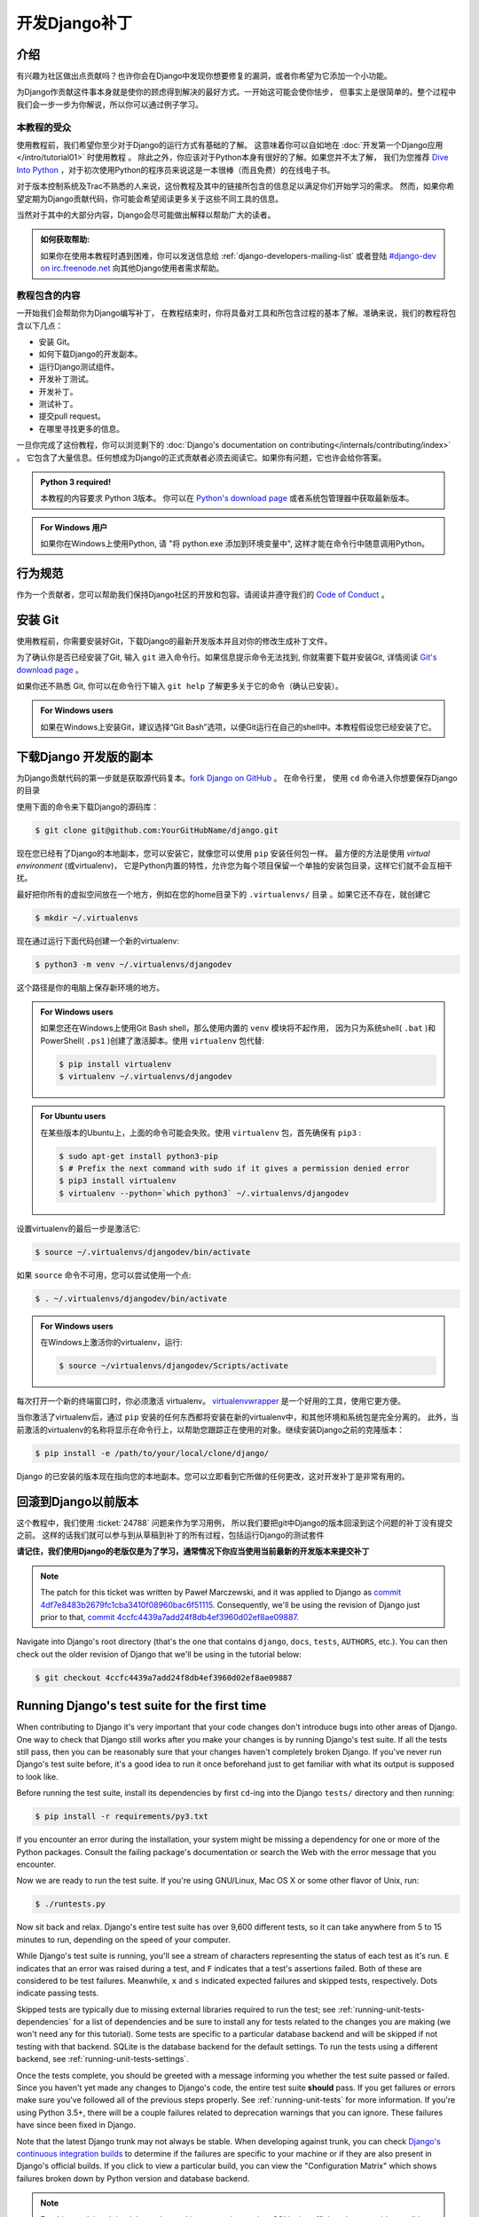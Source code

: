 ===============
开发Django补丁
===============

介绍
=====

有兴趣为社区做出点贡献吗？也许你会在Django中发现你想要修复的漏洞，或者你希望为它添加一个小功能。

为Django作贡献这件事本身就是使你的顾虑得到解决的最好方式。一开始这可能会使你怯步，
但事实上是很简单的。整个过程中我们会一步一步为你解说，所以你可以通过例子学习。

本教程的受众
-------------

.. seealso::

    如果您正在寻找关于如何提交补丁的参考，请参阅 :doc:`/internals/contributing/writing-code/submitting-patches` 。

使用教程前，我们希望你至少对于Django的运行方式有基础的了解。
这意味着你可以自如地在 :doc:`开发第一个Django应用</intro/tutorial01>` 时使用教程 。
除此之外，你应该对于Python本身有很好的了解。如果您并不太了解，
我们为您推荐 `Dive Into Python`__ ，对于初次使用Python的程序员来说这是一本很棒（而且免费）的在线电子书。

对于版本控制系统及Trac不熟悉的人来说，这份教程及其中的链接所包含的信息足以满足你们开始学习的需求。
然而，如果你希望定期为Django贡献代码，你可能会希望阅读更多关于这些不同工具的信息。

当然对于其中的大部分内容，Django会尽可能做出解释以帮助广大的读者。

.. admonition:: 如何获取帮助:

    如果你在使用本教程时遇到困难，你可以发送信息给 :ref:`django-developers-mailing-list`
    或者登陆 `#django-dev on irc.freenode.net`__ 向其他Django使用者需求帮助。

__ http://www.diveintopython3.net/
__ irc://irc.freenode.net/django-dev

教程包含的内容
---------------

一开始我们会帮助你为Django编写补丁，
在教程结束时，你将具备对工具和所包含过程的基本了解。准确来说，我们的教程将包含以下几点：

* 安装 Git。
* 如何下载Django的开发副本。
* 运行Django测试组件。
* 开发补丁测试。
* 开发补丁。
* 测试补丁。
* 提交pull request。
* 在哪里寻找更多的信息。

一旦你完成了这份教程，你可以浏览剩下的
:doc:`Django's documentation on contributing</internals/contributing/index>` 。
它包含了大量信息。任何想成为Django的正式贡献者必须去阅读它。如果你有问题，它也许会给你答案。

.. admonition:: Python 3 required!

    本教程的内容要求 Python 3版本。 你可以在
    `Python's download page <https://www.python.org/download/>`_ 或者系统包管理器中获取最新版本。

.. admonition:: For Windows 用户

    如果你在Windows上使用Python, 请 "将
    python.exe 添加到环境变量中", 这样才能在命令行中随意调用Python。

行为规范
=========

作为一个贡献者，您可以帮助我们保持Django社区的开放和包容。请阅读并遵守我们的 `Code of Conduct <https://www.djangoproject.com/conduct/>`_ 。

安装 Git
=========

使用教程前，你需要安装好Git，下载Django的最新开发版本并且对你的修改生成补丁文件。

为了确认你是否已经安装了Git, 输入 ``git`` 进入命令行。如果信息提示命令无法找到, 你就需要下载并安装Git,
详情阅读 `Git's download page`__ 。

如果你还不熟悉 Git, 你可以在命令行下输入 ``git help`` 了解更多关于它的命令（确认已安装）。

.. admonition:: For Windows users

    如果在Windows上安装Git，建议选择“Git Bash”选项，以便Git运行在自己的shell中。本教程假设您已经安装了它。


__ http://git-scm.com/download

下载Django 开发版的副本
========================

为Django贡献代码的第一步就是获取源代码复本。`fork Django on GitHub <https://github.com/django/django/fork>`__ 。
在命令行里， 使用 ``cd`` 命令进入你想要保存Django的目录

使用下面的命令来下载Django的源码库：

.. code-block:: console

    $ git clone git@github.com:YourGitHubName/django.git

现在您已经有了Django的本地副本，您可以安装它，就像您可以使用 ``pip`` 安装任何包一样。
最方便的方法是使用 *virtual environment* (或virtualenv)，
它是Python内置的特性，允许您为每个项目保留一个单独的安装包目录，这样它们就不会互相干扰。

最好把你所有的虚拟空间放在一个地方，例如在您的home目录下的 ``.virtualenvs/`` 目录 。如果它还不存在，就创建它

.. code-block:: console

    $ mkdir ~/.virtualenvs

现在通过运行下面代码创建一个新的virtualenv:

.. code-block:: console

    $ python3 -m venv ~/.virtualenvs/djangodev

这个路径是你的电脑上保存新环境的地方。

.. admonition:: For Windows users

    如果您还在Windows上使用Git Bash shell，那么使用内置的 ``venv`` 模块将不起作用，
    因为只为系统shell( ``.bat`` )和PowerShell( ``.ps1`` )创建了激活脚本。使用 ``virtualenv`` 包代替:

    .. code-block:: none

        $ pip install virtualenv
        $ virtualenv ~/.virtualenvs/djangodev

.. admonition:: For Ubuntu users

    在某些版本的Ubuntu上，上面的命令可能会失败。使用 ``virtualenv`` 包，首先确保有 ``pip3`` :

    .. code-block:: console

        $ sudo apt-get install python3-pip
        $ # Prefix the next command with sudo if it gives a permission denied error
        $ pip3 install virtualenv
        $ virtualenv --python=`which python3` ~/.virtualenvs/djangodev

设置virtualenv的最后一步是激活它:

.. code-block:: console

    $ source ~/.virtualenvs/djangodev/bin/activate

如果 ``source`` 命令不可用，您可以尝试使用一个点:

.. code-block:: console

    $ . ~/.virtualenvs/djangodev/bin/activate

.. admonition:: For Windows users

    在Windows上激活你的virtualenv，运行:

    .. code-block:: none

        $ source ~/virtualenvs/djangodev/Scripts/activate

每次打开一个新的终端窗口时，你必须激活 virtualenv。 virtualenvwrapper__ 是一个好用的工具，使用它更方便。

__ https://virtualenvwrapper.readthedocs.io/en/latest/

当你激活了virtualenv后，通过 ``pip`` 安装的任何东西都将安装在新的virtualenv中，和其他环境和系统包是完全分离的。
此外，当前激活的virtualenv的名称将显示在命令行上，以帮助您跟踪正在使用的对象。继续安装Django之前的克隆版本：


.. code-block:: console

    $ pip install -e /path/to/your/local/clone/django/

Django 的已安装的版本现在指向您的本地副本。您可以立即看到它所做的任何更改，这对开发补丁是非常有用的。

回滚到Django以前版本
=====================

这个教程中，我们使用 :ticket:`24788` 问题来作为学习用例，
所以我们要把git中Django的版本回滚到这个问题的补丁没有提交之前。
这样的话我们就可以参与到从草稿到补丁的所有过程，包括运行Django的测试套件

**请记住，我们使用Django的老版仅是为了学习，通常情况下你应当使用当前最新的开发版本来提交补丁**

.. note::

    The patch for this ticket was written by Paweł Marczewski, and it was
    applied to Django as `commit 4df7e8483b2679fc1cba3410f08960bac6f51115`__.
    Consequently, we'll be using the revision of Django just prior to that,
    `commit 4ccfc4439a7add24f8db4ef3960d02ef8ae09887`__.

__ https://github.com/django/django/commit/4df7e8483b2679fc1cba3410f08960bac6f51115
__ https://github.com/django/django/commit/4ccfc4439a7add24f8db4ef3960d02ef8ae09887

Navigate into Django's root directory (that's the one that contains ``django``,
``docs``, ``tests``, ``AUTHORS``, etc.). You can then check out the older
revision of Django that we'll be using in the tutorial below:

.. code-block:: console

    $ git checkout 4ccfc4439a7add24f8db4ef3960d02ef8ae09887

Running Django's test suite for the first time
==============================================

When contributing to Django it's very important that your code changes don't
introduce bugs into other areas of Django. One way to check that Django still
works after you make your changes is by running Django's test suite. If all
the tests still pass, then you can be reasonably sure that your changes
haven't completely broken Django. If you've never run Django's test suite
before, it's a good idea to run it once beforehand just to get familiar with
what its output is supposed to look like.

Before running the test suite, install its dependencies by first ``cd``-ing
into the Django ``tests/`` directory and then running:

.. code-block:: console

    $ pip install -r requirements/py3.txt

If you encounter an error during the installation, your system might be missing
a dependency for one or more of the Python packages. Consult the failing
package's documentation or search the Web with the error message that you
encounter.

Now we are ready to run the test suite. If you're using GNU/Linux, Mac OS X or
some other flavor of Unix, run:

.. code-block:: console

    $ ./runtests.py

Now sit back and relax. Django's entire test suite has over 9,600 different
tests, so it can take anywhere from 5 to 15 minutes to run, depending on the
speed of your computer.

While Django's test suite is running, you'll see a stream of characters
representing the status of each test as it's run. ``E`` indicates that an error
was raised during a test, and ``F`` indicates that a test's assertions failed.
Both of these are considered to be test failures. Meanwhile, ``x`` and ``s``
indicated expected failures and skipped tests, respectively. Dots indicate
passing tests.

Skipped tests are typically due to missing external libraries required to run
the test; see :ref:`running-unit-tests-dependencies` for a list of dependencies
and be sure to install any for tests related to the changes you are making (we
won't need any for this tutorial). Some tests are specific to a particular
database backend and will be skipped if not testing with that backend. SQLite
is the database backend for the default settings. To run the tests using a
different backend, see :ref:`running-unit-tests-settings`.

Once the tests complete, you should be greeted with a message informing you
whether the test suite passed or failed. Since you haven't yet made any changes
to Django's code, the entire test suite **should** pass. If you get failures or
errors make sure you've followed all of the previous steps properly. See
:ref:`running-unit-tests` for more information. If you're using Python 3.5+,
there will be a couple failures related to deprecation warnings that you can
ignore. These failures have since been fixed in Django.

Note that the latest Django trunk may not always be stable. When developing
against trunk, you can check `Django's continuous integration builds`__ to
determine if the failures are specific to your machine or if they are also
present in Django's official builds. If you click to view a particular build,
you can view the "Configuration Matrix" which shows failures broken down by
Python version and database backend.

__ http://djangoci.com

.. note::

    For this tutorial and the ticket we're working on, testing against SQLite
    is sufficient, however, it's possible (and sometimes necessary) to
    :ref:`run the tests using a different database
    <running-unit-tests-settings>`.

Creating a branch for your patch
================================

Before making any changes, create a new branch for the ticket:

.. code-block:: console

    $ git checkout -b ticket_24788

You can choose any name that you want for the branch, "ticket_24788" is an
example. All changes made in this branch will be specific to the ticket and
won't affect the main copy of the code that we cloned earlier.

Writing some tests for your ticket
==================================

In most cases, for a patch to be accepted into Django it has to include tests.
For bug fix patches, this means writing a regression test to ensure that the
bug is never reintroduced into Django later on. A regression test should be
written in such a way that it will fail while the bug still exists and pass
once the bug has been fixed. For patches containing new features, you'll need
to include tests which ensure that the new features are working correctly.
They too should fail when the new feature is not present, and then pass once it
has been implemented.

A good way to do this is to write your new tests first, before making any
changes to the code. This style of development is called
`test-driven development`__ and can be applied to both entire projects and
single patches. After writing your tests, you then run them to make sure that
they do indeed fail (since you haven't fixed that bug or added that feature
yet). If your new tests don't fail, you'll need to fix them so that they do.
After all, a regression test that passes regardless of whether a bug is present
is not very helpful at preventing that bug from reoccurring down the road.

Now for our hands-on example.

__ https://en.wikipedia.org/wiki/Test-driven_development

Writing some tests for ticket #24788
------------------------------------

Ticket :ticket:`24788` proposes a small feature addition: the ability to
specify the class level attribute ``prefix`` on Form classes, so that::

    […] forms which ship with apps could effectively namespace themselves such
    that N overlapping form fields could be POSTed at once and resolved to the
    correct form.

In order to resolve this ticket, we'll add a ``prefix`` attribute to the
``BaseForm`` class. When creating instances of this class, passing a prefix to
the ``__init__()`` method will still set that prefix on the created instance.
But not passing a prefix (or passing ``None``) will use the class-level prefix.
Before we make those changes though, we're going to write a couple tests to
verify that our modification functions correctly and continues to function
correctly in the future.

Navigate to Django's ``tests/forms_tests/tests/`` folder and open the
``test_forms.py`` file. Add the following code on line 1674 right before the
``test_forms_with_null_boolean`` function::

    def test_class_prefix(self):
        # Prefix can be also specified at the class level.
        class Person(Form):
            first_name = CharField()
            prefix = 'foo'

        p = Person()
        self.assertEqual(p.prefix, 'foo')

        p = Person(prefix='bar')
        self.assertEqual(p.prefix, 'bar')

This new test checks that setting a class level prefix works as expected, and
that passing a ``prefix`` parameter when creating an instance still works too.

.. admonition:: But this testing thing looks kinda hard...

    If you've never had to deal with tests before, they can look a little hard
    to write at first glance. Fortunately, testing is a *very* big subject in
    computer programming, so there's lots of information out there:

    * A good first look at writing tests for Django can be found in the
      documentation on :doc:`/topics/testing/overview`.
    * Dive Into Python (a free online book for beginning Python developers)
      includes a great `introduction to Unit Testing`__.
    * After reading those, if you want something a little meatier to sink
      your teeth into, there's always the Python :mod:`unittest` documentation.

__ http://www.diveintopython.net/unit_testing/index.html

Running your new test
---------------------

Remember that we haven't actually made any modifications to ``BaseForm`` yet,
so our tests are going to fail. Let's run all the tests in the ``forms_tests``
folder to make sure that's really what happens. From the command line, ``cd``
into the Django ``tests/`` directory and run:

.. code-block:: console

    $ ./runtests.py forms_tests

If the tests ran correctly, you should see one failure corresponding to the test
method we added. If all of the tests passed, then you'll want to make sure that
you added the new test shown above to the appropriate folder and class.

Writing the code for your ticket
================================

Next we'll be adding the functionality described in ticket :ticket:`24788` to
Django.

Writing the code for ticket #24788
----------------------------------

Navigate to the ``django/django/forms/`` folder and open the ``forms.py`` file.
Find the ``BaseForm`` class on line 72 and add the ``prefix`` class attribute
right after the ``field_order`` attribute::

    class BaseForm(object):
        # This is the main implementation of all the Form logic. Note that this
        # class is different than Form. See the comments by the Form class for
        # more information. Any improvements to the form API should be made to
        # *this* class, not to the Form class.
        field_order = None
        prefix = None

Verifying your test now passes
------------------------------

Once you're done modifying Django, we need to make sure that the tests we wrote
earlier pass, so we can see whether the code we wrote above is working
correctly. To run the tests in the ``forms_tests`` folder, ``cd`` into the
Django ``tests/`` directory and run:

.. code-block:: console

    $ ./runtests.py forms_tests

Oops, good thing we wrote those tests! You should still see one failure with
the following exception::

    AssertionError: None != 'foo'

We forgot to add the conditional statement in the ``__init__`` method. Go ahead
and change ``self.prefix = prefix`` that is now on line 87 of
``django/forms/forms.py``, adding a conditional statement::

    if prefix is not None:
        self.prefix = prefix

Re-run the tests and everything should pass. If it doesn't, make sure you
correctly modified the ``BaseForm`` class as shown above and copied the new test
correctly.

Running Django's test suite for the second time
===============================================

Once you've verified that your patch and your test are working correctly, it's
a good idea to run the entire Django test suite just to verify that your change
hasn't introduced any bugs into other areas of Django. While successfully
passing the entire test suite doesn't guarantee your code is bug free, it does
help identify many bugs and regressions that might otherwise go unnoticed.

To run the entire Django test suite, ``cd`` into the Django ``tests/``
directory and run:

.. code-block:: console

    $ ./runtests.py

As long as you don't see any failures, you're good to go.

Writing Documentation
=====================

This is a new feature, so it should be documented. Add the following section on
line 1068 (at the end of the file) of ``django/docs/ref/forms/api.txt``::

    The prefix can also be specified on the form class::

        >>> class PersonForm(forms.Form):
        ...     ...
        ...     prefix = 'person'

    .. versionadded:: 1.9

        The ability to specify ``prefix`` on the form class was added.

Since this new feature will be in an upcoming release it is also added to the
release notes for Django 1.9, on line 164 under the "Forms" section in the file
``docs/releases/1.9.txt``::

    * A form prefix can be specified inside a form class, not only when
      instantiating a form. See :ref:`form-prefix` for details.

For more information on writing documentation, including an explanation of what
the ``versionadded`` bit is all about, see
:doc:`/internals/contributing/writing-documentation`. That page also includes
an explanation of how to build a copy of the documentation locally, so you can
preview the HTML that will be generated.

Previewing your changes
=======================

Now it's time to go through all the changes made in our patch. To display the
differences between your current copy of Django (with your changes) and the
revision that you initially checked out earlier in the tutorial:

.. code-block:: console

    $ git diff

Use the arrow keys to move up and down.

.. code-block:: diff

    diff --git a/django/forms/forms.py b/django/forms/forms.py
    index 509709f..d1370de 100644
    --- a/django/forms/forms.py
    +++ b/django/forms/forms.py
    @@ -75,6 +75,7 @@ class BaseForm(object):
         # information. Any improvements to the form API should be made to *this*
         # class, not to the Form class.
         field_order = None
    +    prefix = None

         def __init__(self, data=None, files=None, auto_id='id_%s', prefix=None,
                      initial=None, error_class=ErrorList, label_suffix=None,
    @@ -83,7 +84,8 @@ class BaseForm(object):
             self.data = data or {}
             self.files = files or {}
             self.auto_id = auto_id
    -        self.prefix = prefix
    +        if prefix is not None:
    +            self.prefix = prefix
             self.initial = initial or {}
             self.error_class = error_class
             # Translators: This is the default suffix added to form field labels
    diff --git a/docs/ref/forms/api.txt b/docs/ref/forms/api.txt
    index 3bc39cd..008170d 100644
    --- a/docs/ref/forms/api.txt
    +++ b/docs/ref/forms/api.txt
    @@ -1065,3 +1065,13 @@ You can put several Django forms inside one ``<form>`` tag. To give each
         >>> print(father.as_ul())
         <li><label for="id_father-first_name">First name:</label> <input type="text" name="father-first_name" id="id_father-first_name" /></li>
         <li><label for="id_father-last_name">Last name:</label> <input type="text" name="father-last_name" id="id_father-last_name" /></li>
    +
    +The prefix can also be specified on the form class::
    +
    +    >>> class PersonForm(forms.Form):
    +    ...     ...
    +    ...     prefix = 'person'
    +
    +.. versionadded:: 1.9
    +
    +    The ability to specify ``prefix`` on the form class was added.
    diff --git a/docs/releases/1.9.txt b/docs/releases/1.9.txt
    index 5b58f79..f9bb9de 100644
    --- a/docs/releases/1.9.txt
    +++ b/docs/releases/1.9.txt
    @@ -161,6 +161,9 @@ Forms
       :attr:`~django.forms.Form.field_order` attribute, the ``field_order``
       constructor argument , or the :meth:`~django.forms.Form.order_fields` method.

    +* A form prefix can be specified inside a form class, not only when
    +  instantiating a form. See :ref:`form-prefix` for details.
    +
     Generic Views
     ^^^^^^^^^^^^^

    diff --git a/tests/forms_tests/tests/test_forms.py b/tests/forms_tests/tests/test_forms.py
    index 690f205..e07fae2 100644
    --- a/tests/forms_tests/tests/test_forms.py
    +++ b/tests/forms_tests/tests/test_forms.py
    @@ -1671,6 +1671,18 @@ class FormsTestCase(SimpleTestCase):
             self.assertEqual(p.cleaned_data['last_name'], 'Lennon')
             self.assertEqual(p.cleaned_data['birthday'], datetime.date(1940, 10, 9))

    +    def test_class_prefix(self):
    +        # Prefix can be also specified at the class level.
    +        class Person(Form):
    +            first_name = CharField()
    +            prefix = 'foo'
    +
    +        p = Person()
    +        self.assertEqual(p.prefix, 'foo')
    +
    +        p = Person(prefix='bar')
    +        self.assertEqual(p.prefix, 'bar')
    +
         def test_forms_with_null_boolean(self):
             # NullBooleanField is a bit of a special case because its presentation (widget)
             # is different than its data. This is handled transparently, though.

When you're done previewing the patch, hit the ``q`` key to return to the
command line. If the patch's content looked okay, it's time to commit the
changes.

Committing the changes in the patch
===================================

To commit the changes:

.. code-block:: console

    $ git commit -a

This opens up a text editor to type the commit message. Follow the :ref:`commit
message guidelines <committing-guidelines>` and write a message like:

.. code-block:: text

    Fixed #24788 -- Allowed Forms to specify a prefix at the class level.

Pushing the commit and making a pull request
============================================

After committing the patch, send it to your fork on GitHub (substitute
"ticket_24788" with the name of your branch if it's different):

.. code-block:: console

    $ git push origin ticket_24788

You can create a pull request by visiting the `Django GitHub page
<https://github.com/django/django/>`_. You'll see your branch under "Your
recently pushed branches". Click "Compare & pull request" next to it.

Please don't do it for this tutorial, but on the next page that displays a
preview of the patch, you would click "Create pull request".

Next steps
==========

Congratulations, you've learned how to make a pull request to Django! Details
of more advanced techniques you may need are in
:doc:`/internals/contributing/writing-code/working-with-git`.

Now you can put those skills to good use by helping to improve Django's
codebase.

More information for new contributors
-------------------------------------

Before you get too into writing patches for Django, there's a little more
information on contributing that you should probably take a look at:

* You should make sure to read Django's documentation on
  :doc:`claiming tickets and submitting patches
  </internals/contributing/writing-code/submitting-patches>`.
  It covers Trac etiquette, how to claim tickets for yourself, expected
  coding style for patches, and many other important details.
* First time contributors should also read Django's :doc:`documentation
  for first time contributors</internals/contributing/new-contributors/>`.
  It has lots of good advice for those of us who are new to helping out
  with Django.
* After those, if you're still hungry for more information about
  contributing, you can always browse through the rest of
  :doc:`Django's documentation on contributing</internals/contributing/index>`.
  It contains a ton of useful information and should be your first source
  for answering any questions you might have.

Finding your first real ticket
------------------------------

Once you've looked through some of that information, you'll be ready to go out
and find a ticket of your own to write a patch for. Pay special attention to
tickets with the "easy pickings" criterion. These tickets are often much
simpler in nature and are great for first time contributors. Once you're
familiar with contributing to Django, you can move on to writing patches for
more difficult and complicated tickets.

If you just want to get started already (and nobody would blame you!), try
taking a look at the list of `easy tickets that need patches`__ and the
`easy tickets that have patches which need improvement`__. If you're familiar
with writing tests, you can also look at the list of
`easy tickets that need tests`__. Just remember to follow the guidelines about
claiming tickets that were mentioned in the link to Django's documentation on
:doc:`claiming tickets and submitting patches
</internals/contributing/writing-code/submitting-patches>`.

__ https://code.djangoproject.com/query?status=new&status=reopened&has_patch=0&easy=1&col=id&col=summary&col=status&col=owner&col=type&col=milestone&order=priority
__ https://code.djangoproject.com/query?status=new&status=reopened&needs_better_patch=1&easy=1&col=id&col=summary&col=status&col=owner&col=type&col=milestone&order=priority
__ https://code.djangoproject.com/query?status=new&status=reopened&needs_tests=1&easy=1&col=id&col=summary&col=status&col=owner&col=type&col=milestone&order=priority

What's next after creating a pull request?
------------------------------------------

After a ticket has a patch, it needs to be reviewed by a second set of eyes.
After submitting a pull request, update the ticket metadata by setting the
flags on the ticket to say "has patch", "doesn't need tests", etc, so others
can find it for review. Contributing doesn't necessarily always mean writing a
patch from scratch. Reviewing existing patches is also a very helpful
contribution. See :doc:`/internals/contributing/triaging-tickets` for details.
